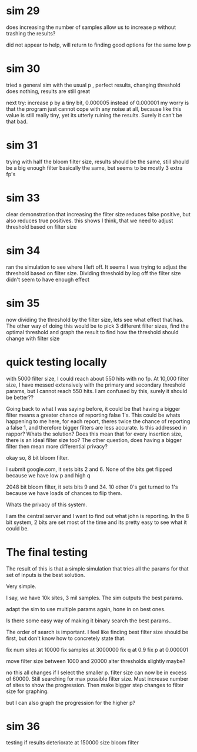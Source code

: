 * sim 29
does increasing the number of samples allow us to increase p without trashing the results?

did not appear to help, will return to finding good options for the same low p
* sim 30
tried a general sim with the usual p , perfect results, changing threshold does nothing, results are still great

next try: increase p by a tiny bit, 0.000005 instead of 0.000001 my worry is that the program just cannot cope with any noise at all, because like this value is still really tiny, yet its utterly ruining the results. Surely it can't be that bad.
* sim 31
trying with half the bloom filter size, results should be the same, still should be a big enough filter
basically the same, but seems to be  mostly 3 extra fp's
* sim 33
clear demonstration that increasing the filter size reduces false positive, but also reduces true positives. this shows I think, that we need to adjust threshold based on filter size
* sim 34
ran the simulation to see where I left off. It seems I was trying to adjust the threshold based on filter size. Dividing threshold by log off the filter size didn't seem to have enough effect
* sim 35
now dividing the threshold by the filter size, lets see what effect that has. The other way of doing this would be to pick 3 different filter sizes, find the optimal threshold and graph the result to find how the threshold should change with filter size
* quick testing locally
with 5000 filter size, I could reach about 550 hits with no fp. At 10,000 filter size, I have messed extensively with the primary and secondary threshold params, but I cannot reach 550 hits. I am confused by this, surely it should be better??

Going back to what I was saying before, it could be that having a bigger filter means a greater chance of reporting false 1's. This could be whats happening to me here, for each report, theres twice the chance of reporting a false 1, and therefore bigger filters are less accurate. Is this addressed in rappor? Whats the solution? Does this mean that for every insertion size, there is an ideal filter size too?  The other question, does having a bigger filter then mean more differential privacy?

okay so, 8 bit bloom filter.

I submit google.com, it sets bits 2 and 6. None of the bits get flipped because we have low p and high q

2048 bit bloom filter, it sets bits 9 and 34. 10 other 0's get turned to 1's because we have loads of chances to flip them.

Whats the privacy of this system.

I am the central server and I want to find out what john is reporting.
In the 8 bit system, 2 bits are set most of the time and its pretty easy to see what it could be.

* The final testing
The result of this is that a simple simulation that tries all the params for that set of inputs is the best solution.

Very simple.

I say, we have 10k sites, 3 mil samples. The sim outputs the best params.

adapt the sim to use multiple params again, hone in on best ones.

Is there some easy way of making it binary search the best params..

The order of search is important. I feel like finding best filter size should be first, but don't know how to concretely state that.


fix num sites at 10000
fix samples at 3000000
fix q at 0.9
fix p at 0.000001

move filter size between 1000 and 20000
alter thresholds slightly maybe?

no this all changes if I select the smaller p.
filter size can now be in excess of 60000. Still searching for max possible filter size.
Must increase number of sites to show the progression. Then make bigger step changes to filter size for graphing.

but I can also graph the progression for the higher p?
* sim 36
testing if results deteriorate at 150000 size bloom filter
